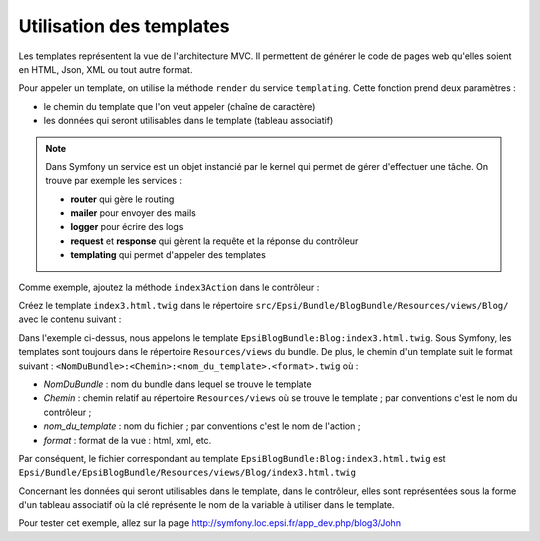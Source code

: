 .. _controleur-index3:

*************************
Utilisation des templates
*************************

Les templates représentent la vue de l'architecture MVC. Il permettent de générer le code de pages web qu'elles soient en HTML, Json, XML ou tout autre format.
 
Pour appeler un template, on utilise la méthode ``render`` du service ``templating``. Cette fonction prend deux paramètres :

* le chemin du template que l'on veut appeler (chaîne de caractère)
* les données qui seront utilisables dans le template (tableau associatif)

.. note::

    Dans Symfony un service est un objet instancié par le kernel qui permet de gérer d'effectuer une tâche. On trouve par exemple les services :

    * **router** qui gère le routing
    * **mailer** pour envoyer des mails
    * **logger** pour écrire des logs
    * **request** et **response** qui gèrent la requête et la réponse du contrôleur
    * **templating** qui permet d'appeler des templates

Comme exemple, ajoutez la méthode ``index3Action`` dans le contrôleur :

.. code-block:: php
    :linenos:
    :emphasize-lines: 10-27

    class BlogController extends Controller
    {
        ...

        public function index2Action()
        {
            ...
        }

        /**
         * @Route("/blog3/{name}")
         */
        public function index3Action($name)
        {
            $response = new Response();
            $response->setContent(
                $this->get('templating')->render(
                    'EpsiBlogBundle:Blog:index3.html.twig',
                    array(
                        'name' => $name,
                    )
                )
            );
            $response->setStatusCode(Response::HTTP_OK);

            return $response;
        }
    }

Créez le template ``index3.html.twig`` dans le répertoire ``src/Epsi/Bundle/BlogBundle/Resources/views/Blog/`` avec le contenu suivant :

.. code-block:: html+jinja
    :linenos:

    Hello <b>{{ name }}</b>!

Dans l'exemple ci-dessus, nous appelons le template ``EpsiBlogBundle:Blog:index3.html.twig``. Sous Symfony, les templates sont toujours dans le répertoire ``Resources/views`` du bundle.
De plus, le chemin d'un template suit le format suivant : ``<NomDuBundle>:<Chemin>:<nom_du_template>.<format>.twig`` où :

* *NomDuBundle* : nom du bundle dans lequel se trouve le template
* *Chemin* : chemin relatif au répertoire ``Resources/views`` où se trouve le template ; par conventions c'est le nom du contrôleur ;
* *nom_du_template* : nom du fichier ; par conventions c'est le nom de l'action ;
* *format* : format de la vue : html, xml, etc.

Par conséquent, le fichier correspondant au template ``EpsiBlogBundle:Blog:index3.html.twig`` est ``Epsi/Bundle/EpsiBlogBundle/Resources/views/Blog/index3.html.twig``

Concernant les données qui seront utilisables dans le template, dans le contrôleur, elles sont représentées sous la forme d'un tableau associatif où la clé représente le nom de la variable à utiliser dans le template.

Pour tester cet exemple, allez sur la page http://symfony.loc.epsi.fr/app_dev.php/blog3/John